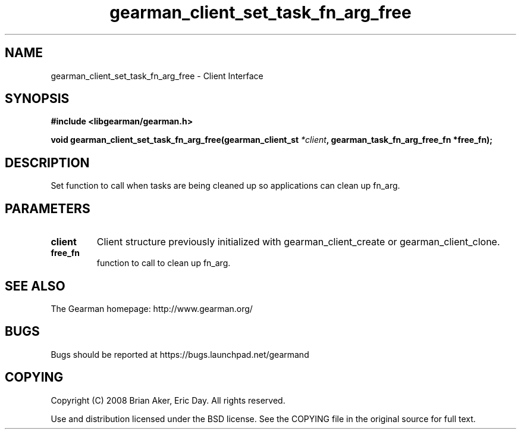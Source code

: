 .TH gearman_client_set_task_fn_arg_free 3 2009-06-01 "Gearman" "Gearman"
.SH NAME
gearman_client_set_task_fn_arg_free \- Client Interface
.SH SYNOPSIS
.B #include <libgearman/gearman.h>
.sp
.BI "void gearman_client_set_task_fn_arg_free(gearman_client_st " *client ", gearman_task_fn_arg_free_fn *free_fn);"
.SH DESCRIPTION
Set function to call when tasks are being cleaned up so applications can
clean up fn_arg.
.SH PARAMETERS
.TP
.BR client
Client structure previously initialized with
gearman_client_create or gearman_client_clone.
.TP
.BR free_fn
function to call to clean up fn_arg.
.SH "SEE ALSO"
The Gearman homepage: http://www.gearman.org/
.SH BUGS
Bugs should be reported at https://bugs.launchpad.net/gearmand
.SH COPYING
Copyright (C) 2008 Brian Aker, Eric Day. All rights reserved.

Use and distribution licensed under the BSD license. See the COPYING file in the original source for full text.
